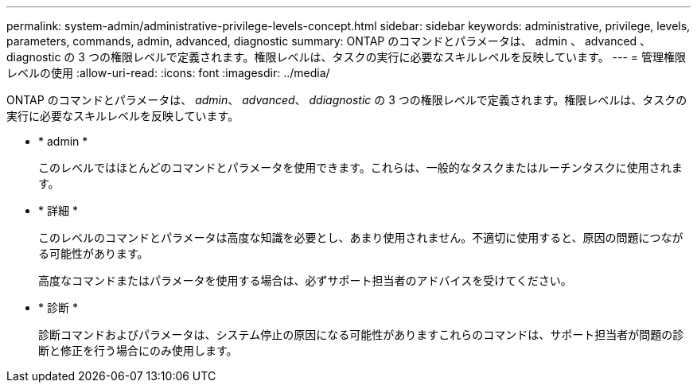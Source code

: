 ---
permalink: system-admin/administrative-privilege-levels-concept.html 
sidebar: sidebar 
keywords: administrative, privilege, levels, parameters, commands, admin, advanced, diagnostic 
summary: ONTAP のコマンドとパラメータは、 admin 、 advanced 、 diagnostic の 3 つの権限レベルで定義されます。権限レベルは、タスクの実行に必要なスキルレベルを反映しています。 
---
= 管理権限レベルの使用
:allow-uri-read: 
:icons: font
:imagesdir: ../media/


[role="lead"]
ONTAP のコマンドとパラメータは、 _admin_、 _advanced_、 _ddiagnostic_ の 3 つの権限レベルで定義されます。権限レベルは、タスクの実行に必要なスキルレベルを反映しています。

* * admin *
+
このレベルではほとんどのコマンドとパラメータを使用できます。これらは、一般的なタスクまたはルーチンタスクに使用されます。

* * 詳細 *
+
このレベルのコマンドとパラメータは高度な知識を必要とし、あまり使用されません。不適切に使用すると、原因の問題につながる可能性があります。

+
高度なコマンドまたはパラメータを使用する場合は、必ずサポート担当者のアドバイスを受けてください。

* * 診断 *
+
診断コマンドおよびパラメータは、システム停止の原因になる可能性がありますこれらのコマンドは、サポート担当者が問題の診断と修正を行う場合にのみ使用します。


